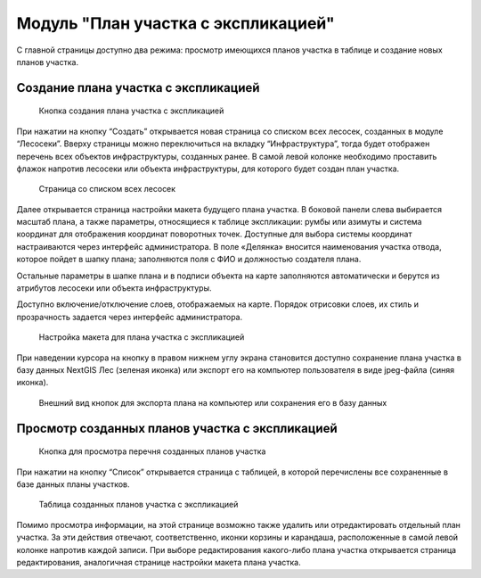 .. sectionauthor:: Ekaterina Petrunenko <ekaterina.petrunenko@nextgis.com>

Модуль "План участка с экспликацией"
==========================================

С главной страницы доступно два режима: просмотр имеющихся планов участка в таблице и создание новых планов участка.


Создание плана участка с экспликацией
----------------------------------------------------------


 .. figure:: _static/user_plan_uch_1.png
   :name: user_plan_uch_1
   :align: center
   :width: 16cm

   Кнопка создания плана участка с экспликацией
   
При нажатии на кнопку “Создать” открывается новая страница со списком всех лесосек, созданных в модуле “Лесосеки”. Вверху страницы можно переключиться на вкладку “Инфраструктура”, тогда будет отображен перечень всех объектов инфраструктуры, созданных ранее.  В самой левой колонке необходимо проставить флажок напротив лесосеки или объекта инфраструктуры, для которого будет создан план участка. 


 .. figure:: _static/user_plan_uch_2.png
   :name: user_plan_uch_2
   :align: center
   :width: 16cm

   Страница со списком всех лесосек
   
Далее открывается страница настройки макета будущего плана участка. В боковой панели слева выбирается масштаб плана, а также параметры, относящиеся к таблице экспликации: румбы или азимуты и система координат для отображения координат поворотных точек. Доступные для выбора системы координат настраиваются через интерфейс администратора. В поле «Делянка» вносится наименования участка отвода, которое пойдет в шапку плана; заполняются поля с ФИО и должностью создателя плана.

Остальные параметры в шапке плана и в подписи объекта на карте заполняются автоматически и берутся из атрибутов лесосеки или объекта инфраструктуры.

Доступно включение/отключение слоев, отображаемых на карте. Порядок отрисовки слоев, их стиль и прозрачность задается через интерфейс администратора.


 .. figure:: _static/user_plan_uch_3.png
   :name: user_plan_uch_3
   :align: center
   :width: 16cm

   Настройка макета для плана участка с экспликацией
   
При наведении курсора на кнопку в правом нижнем углу экрана становится доступно сохранение плана участка в базу данных NextGIS Лес (зеленая иконка) или экспорт его на компьютер пользователя в виде jpeg-файла (синяя иконка). 


 .. figure:: _static/user_priloj3_4.png
   :name: user_priloj3_4
   :align: center
   :width: 4cm

   Внешний вид кнопок для экспорта плана на компьютер или сохранения его в базу данных
   
 
Просмотр созданных планов участка с экспликацией
-----------------------------------------------------


 .. figure:: _static/user_plan_uch_4.png
   :name: user_plan_uch_4
   :align: center
   :width: 16cm

   Кнопка для просмотра перечня созданных планов участка
   
При нажатии на кнопку “Список” открывается страница с таблицей, в которой перечислены все сохраненные в базе данных планы участков. 


 .. figure:: _static/user_plan_uch_5.png
   :name: user_plan_uch_5
   :align: center
   :width: 14cm

   Таблица созданных планов участка с экспликацией
   
Помимо просмотра информации, на этой странице возможно также удалить или отредактировать отдельный план участка. За эти действия отвечают, соответственно, иконки корзины и карандаша, расположенные в самой левой колонке напротив каждой записи. При выборе редактирования какого-либо плана участка открывается страница редактирования, аналогичная странице настройки макета плана участка.



